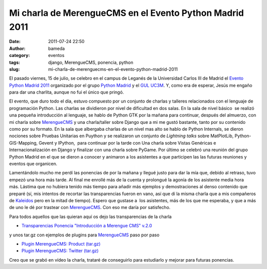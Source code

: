 Mi charla de MerengueCMS en el Evento Python Madrid 2011
########################################################
:date: 2011-07-24 22:50
:author: bameda
:category: eventos
:tags: django, MerengueCMS, ponencia, python
:slug: mi-charla-de-merenguecms-en-el-evento-python-madrid-2011

El pasado viernes, 15 de julio, se celebro en el campus de Leganés de la
Universidad Carlos III de Madrid el \ `Evento Python Madrid 2011`_
organizado por el grupo `Python Madrid`_ y el `GUL UC3M`_. Y, como era
de esperar, Jesús me engaño para dar una charlita, aunque no fui el
único que pringó.

El evento, que duro todo el día, estuvo compuesto por un conjunto de
charlas y talleres relacionados con el lenguaje de programación Python.
Las charlas se dividieron por nivel de dificultad en dos salas. En la
sala de nivel básico  se realizó una pequeña introducción al lenguaje,
se hablo de Python GTK por la mañana para continuar, después del
almuerzo, con mi charla sobre `MerengueCMS`_ y una charla/taller sobre
Django que a mi me gustó bastante, tanto por su contenido como por su
formato. En la sala que albergaba charlas de un nivel mas alto se hablo
de Python Internals, se dieron nociones sobre Pruebas Unitarias en
Puython y se realizaron un conjunto de *Lightning talks*
sobre MatPlotLib, Python-GIS-Mapping, Gevent y IPython,  para continuar
por la tarde con Una charla sobre Vistas Genéricas e
Internacionalización en Django y finalizar con una charla sobre PyGame.
Por último se celebró una reunión del grupo Python Madrid en el que se
dieron a conocer y animaron a los asistentes a que participen las las
futuras reuniones y eventos que organicen.

Lamentándolo mucho me perdí las ponencias de por la mañana y llegué
justo para dar la mía que, debido al retraso, tuvo empezó una hora más
tarde. Al final me enrollé más de la cuenta y prolongué la agonía de los
asistente media hora más. Lástima que no hubiera tenido más tiempo para
añadir más ejemplos y demostraciones al denso contenido que preparé (sí,
mis intentos de recortar las transparencias fueron en vano, así que dí
la misma charla que a mis compañeros de `Kaleidos`_ pero en la mitad de
tiempo). Espero que gustase a  los asistentes, más de los que me
esperaba, y que a más de uno le dé por trastear con `MerengueCMS`_. Con
eso me daría por satisfecho.

Para todos aquellos que las quieran aquí os dejo las transparencias de
la charla

-  `Transparencias Ponencia "Introducción a Merengue CMS" v.2.0`_

y unos tar.gz con ejemplos de plugins para `MerengueCMS`_ paso por paso

-  `Plugin MerengueCMS: Product (tar.gz)`_
-  `Plugin MerengueCMS: Twitter (tar.gz)`_

Creo que se grabó en vídeo la charla, trataré de conseguirlo para
estudiarlo y mejorar para futuras ponencias.

.. _Evento Python Madrid 2011: http://www.espython.org/
.. _Python Madrid: http://python-hispano.org/PythonMadrid
.. _GUL UC3M: http://www.gul.es/
.. _MerengueCMS: http://www.merengueproject.org/
.. _Kaleidos: http://http://kaleidos.net/
.. _Transparencias Ponencia "Introducción a Merengue CMS" v.2.0: /media/2011/07/intro_merenguecms-2.0_EPM2011.odp
.. _`Plugin MerengueCMS: Product (tar.gz)`: /media/2011/07/product-iterativo.tar.gz
.. _`Plugin MerengueCMS: Twitter (tar.gz)`: /media/2011/07/twitter.tar.gz
